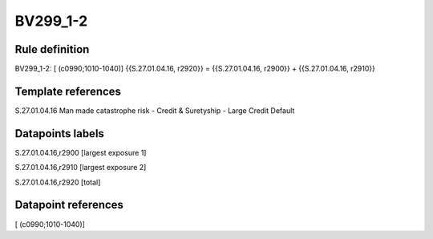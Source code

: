 =========
BV299_1-2
=========

Rule definition
---------------

BV299_1-2: [ (c0990;1010-1040)] {{S.27.01.04.16, r2920}} = {{S.27.01.04.16, r2900}} + {{S.27.01.04.16, r2910}}


Template references
-------------------

S.27.01.04.16 Man made catastrophe risk - Credit & Suretyship - Large Credit Default


Datapoints labels
-----------------

S.27.01.04.16,r2900 [largest exposure 1]

S.27.01.04.16,r2910 [largest exposure 2]

S.27.01.04.16,r2920 [total]



Datapoint references
--------------------

[ (c0990;1010-1040)]